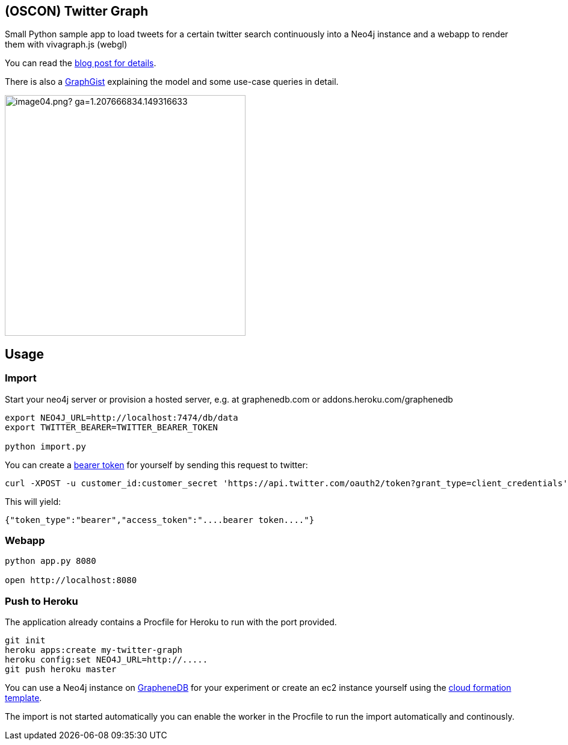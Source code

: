 == (OSCON) Twitter Graph

Small Python sample app to load tweets for a certain twitter search continuously into a Neo4j instance
and a webapp to render them with vivagraph.js (webgl)

You can read the http://neo4j.com/blog/oscon-twitter-graph/[blog post for details].

There is also a http://www.neo4j.org/graphgist?12b6cd13f1f1120f6099[GraphGist] explaining the model and some use-case queries in detail.

image::http://dev.assets.neo4j.com.s3.amazonaws.com/wp-content/uploads/2014/07/image04.png?_ga=1.207666834.149316633.1397859613[width=400]
== Usage

=== Import

Start your neo4j server or provision a hosted server, e.g. at graphenedb.com or addons.heroku.com/graphenedb

----
export NEO4J_URL=http://localhost:7474/db/data
export TWITTER_BEARER=TWITTER_BEARER_TOKEN

python import.py
----

You can create a https://dev.twitter.com/docs/auth/application-only-auth[bearer token] for yourself by sending this request to twitter:

----
curl -XPOST -u customer_id:customer_secret 'https://api.twitter.com/oauth2/token?grant_type=client_credentials'
----

This will yield:
----
{"token_type":"bearer","access_token":"....bearer token...."}
----

=== Webapp

----
python app.py 8080

open http://localhost:8080
----

=== Push to Heroku

The application already contains a +Procfile+ for Heroku to run with the port provided.

----
git init
heroku apps:create my-twitter-graph
heroku config:set NEO4J_URL=http://.....
git push heroku master
----

You can use a Neo4j instance on http://graphenedb.com[GrapheneDB] for your experiment or create an ec2 instance yourself using the http://neo4j.org/develop/cloud[cloud formation template].

The import is not started automatically you can enable the worker in the Procfile to run the import automatically and continously.
